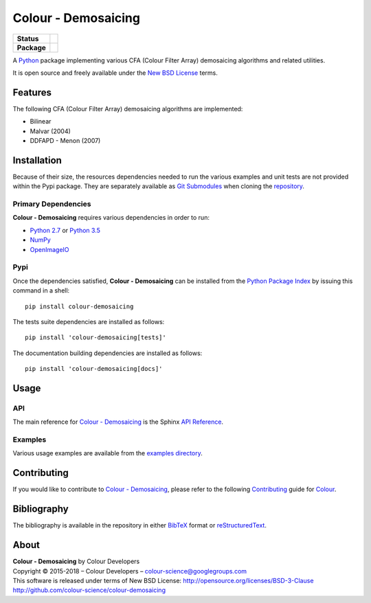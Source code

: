 Colour - Demosaicing
====================

..  image:: https://raw.githubusercontent.com/colour-science/colour-demosaicing/master/docs/_static/Demosaicing_001.png

.. list-table::
    :stub-columns: 1

    * - Status
      - |waffle| |travis| |coveralls| |scrutinizer| |landscape| |gemnasium|
    * - Package
      - |version|

.. |waffle| image:: https://badge.waffle.io/colour-science/colour-demosaicing.svg?label=ready&title=Ready
    :target: https://github.com/colour-science/colour-demosaicing/issues
    :alt: Issues Ready
.. |travis| image:: https://img.shields.io/travis/colour-science/colour-demosaicing/develop.svg
    :target: https://travis-ci.org/colour-science/colour-demosaicing
    :alt: Develop Build Status
.. |coveralls| image:: http://img.shields.io/coveralls/colour-science/colour-demosaicing/develop.svg
    :target: https://coveralls.io/r/colour-science/colour-demosaicing
    :alt: Coverage Status
.. |scrutinizer| image:: https://img.shields.io/scrutinizer/g/colour-science/colour-demosaicing/develop.svg
    :target: https://scrutinizer-ci.com/g/colour-science/colour-demosaicing/
    :alt: Code Quality
.. |landscape| image:: https://landscape.io/github/colour-science/colour-demosaicing/master/landscape.png
    :target: https://landscape.io/github/colour-science/colour-demosaicing
    :alt: Code Quality
.. |gemnasium| image:: https://img.shields.io/gemnasium/colour-science/colour-demosaicing.svg
    :target: https://gemnasium.com/colour-science/colour-demosaicing
    :alt: Dependencies Status
.. |version| image:: https://badge.fury.io/py/colour-demosaicing.svg
    :target: https://pypi.python.org/pypi/colour-demosaicing
    :alt: Package Version

.. end-badges

A `Python <https://www.python.org/>`_ package implementing various
CFA (Colour Filter Array) demosaicing algorithms and related utilities.

It is open source and freely available under the
`New BSD License <http://opensource.org/licenses/BSD-3-Clause>`_ terms.

Features
--------

The following CFA (Colour Filter Array) demosaicing algorithms are implemented:

-   Bilinear
-   Malvar (2004)
-   DDFAPD - Menon (2007)

Installation
------------

Because of their size, the resources dependencies needed to run the various
examples and unit tests are not provided within the Pypi package. They are
separately available as
`Git Submodules <https://git-scm.com/book/en/v2/Git-Tools-Submodules>`_
when cloning the
`repository <https://github.com/colour-science/colour-demosaicing>`_.

Primary Dependencies
^^^^^^^^^^^^^^^^^^^^

**Colour - Demosaicing** requires various dependencies in order to run:

-  `Python 2.7 <https://www.python.org/download/releases/>`_ or
   `Python 3.5 <https://www.python.org/download/releases/>`_
-  `NumPy <http://www.numpy.org/>`_
-  `OpenImageIO <https://github.com/OpenImageIO/oiio>`_

Pypi
^^^^

Once the dependencies satisfied, **Colour - Demosaicing** can be installed from
the `Python Package Index <http://pypi.python.org/pypi/colour-demosaicing>`_ by
issuing this command in a shell::

	pip install colour-demosaicing

The tests suite dependencies are installed as follows::

    pip install 'colour-demosaicing[tests]'

The documentation building dependencies are installed as follows::

    pip install 'colour-demosaicing[docs]'

Usage
-----

API
^^^

The main reference for `Colour - Demosaicing <https://github.com/colour-science/colour-demosaicing>`_
is the Sphinx `API Reference <https://colour-demosaicing.readthedocs.io/en/latest/api.html>`_.

Examples
^^^^^^^^

Various usage examples are available from the
`examples directory <https://github.com/colour-science/colour-demosaicing/tree/master/colour_demosaicing/examples>`_.

Contributing
------------

If you would like to contribute to `Colour - Demosaicing <https://github.com/colour-science/colour-demosaicing>`_,
please refer to the following `Contributing <http://colour-science.org/contributing/>`_
guide for `Colour <https://github.com/colour-science/colour>`_.

Bibliography
------------

The bibliography is available in the repository in either
`BibTeX <https://github.com/colour-science/colour-demosaicing/blob/develop/BIBLIOGRAPHY.bib>`_
format or `reStructuredText <https://github.com/colour-science/colour-demosaicing/blob/develop/BIBLIOGRAPHY.rst>`_.

About
-----

| **Colour - Demosaicing** by Colour Developers
| Copyright © 2015-2018 – Colour Developers – `colour-science@googlegroups.com <colour-science@googlegroups.com>`_
| This software is released under terms of New BSD License: http://opensource.org/licenses/BSD-3-Clause
| `http://github.com/colour-science/colour-demosaicing <http://github.com/colour-science/colour-demosaicing>`_

